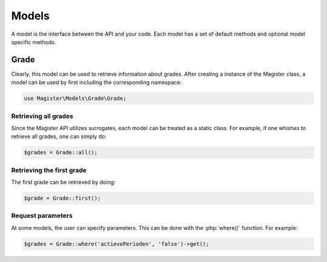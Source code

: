 ======
Models
======


A model is the interface between the API and your code. Each model has a set of default methods and optional model specific methods.


Grade
=====

Clearly, this model can be used to retrieve information about grades. After creating a instance of the Magister class, a model can be used by first including the corresponding namespace:


.. code-block:: php

    use Magister\Models\Grade\Grade;
    
Retrieving all grades
---------------------
Since the Magister API utilizes surrogates, each model can be treated as a static class. For example, if one whishes to retrieve all grades, one can simply do:

.. code-block:: php
    
    $grades = Grade::all();
    
Retrieving the first grade
--------------------------
The first grade can be retrieved by doing:

.. code-block:: php

    $grade = Grade::first();
    
Request parameters
------------------
At some models, the user can specify parameters. This can be done with the :php:`where()` function. For example:

.. code-block:: php
    
    $grades = Grade::where('actievePerioden', 'false')->get();

